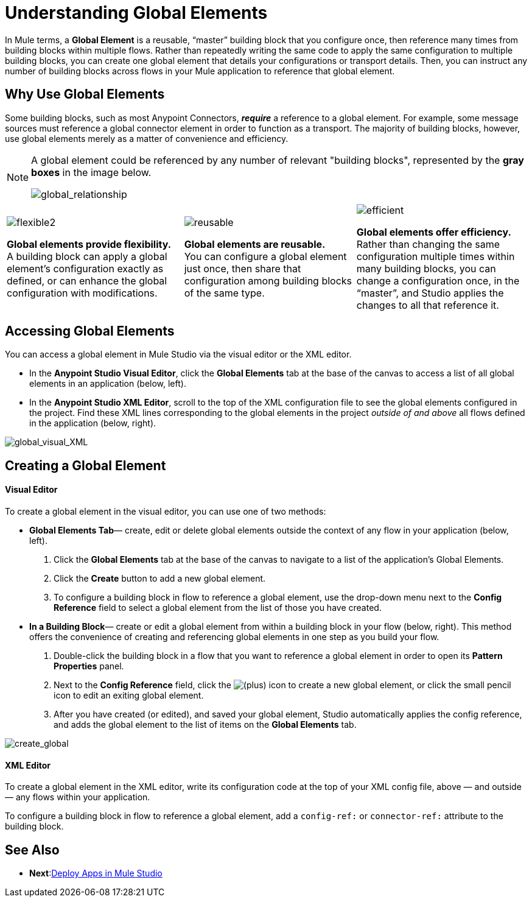 = Understanding Global Elements 

In Mule terms, a *Global Element* is a reusable, “master” building block that you configure once, then reference many times from building blocks within multiple flows. Rather than repeatedly writing the same code to apply the same configuration to multiple building blocks, you can create one global element that details your configurations or transport details. Then, you can instruct any number of building blocks across flows in your Mule application to reference that global element.

== Why Use Global Elements

Some building blocks, such as most Anypoint Connectors, *_require_* a reference to a global element. For example, some message sources must reference a global connector element in order to function as a transport. The majority of building blocks, however, use global elements merely as a matter of convenience and efficiency. 

[NOTE]
====
A global element could be referenced by any number of relevant "building blocks", represented by the *gray boxes* in the image below.

image:global_relationship.png[global_relationship]
====

[cols="34,33,33"]
|===
|image:flexible2.png[flexible2] +

 *Global elements provide flexibility.* +
 A building block can apply a global element’s configuration exactly as defined, or can enhance the global configuration with modifications. |image:reusable.png[reusable] +

 *Global elements are reusable.* +
 You can configure a global element just once, then share that configuration among building blocks of the same type. |image:efficient.png[efficient] +

 *Global elements offer efficiency.* +
 Rather than changing the same configuration multiple times within many building blocks, you can change a configuration once, in the “master”, and Studio applies the changes to all that reference it.
|===


== Accessing Global Elements

You can access a global element in Mule Studio via the visual editor or the XML editor.

* In the *Anypoint Studio Visual Editor*, click the *Global Elements* tab at the base of the canvas to access a list of all global elements in an application (below, left).
* In the *Anypoint Studio XML Editor*, scroll to the top of the XML configuration file to see the global elements configured in the project. Find these XML lines corresponding to the global elements in the project _outside of and above_ all flows defined in the application (below, right).

image:global_visual_XML.png[global_visual_XML]

== Creating a Global Element

==== Visual Editor

To create a global element in the visual editor, you can use one of two methods:

* *Global Elements Tab*— create, edit or delete global elements outside the context of any flow in your application (below, left).
. Click the *Global Elements* tab at the base of the canvas to navigate to a list of the application’s Global Elements.
. Click the *Create* button to add a new global element.
. To configure a building block in flow to reference a global element, use the drop-down menu next to the *Config Reference* field to select a global element from the list of those you have created.

* *In a Building Block*— create or edit a global element from within a building block in your flow (below, right). This method offers the convenience of creating and referencing global elements in one step as you build your flow.
. Double-click the building block in a flow that you want to reference a global element in order to open its *Pattern Properties* panel.
. Next to the *Config Reference* field, click the image:/docs/s/en_GB/3391/c989735defd8798a9d5e69c058c254be2e5a762b.76/_/images/icons/emoticons/add.png[(plus)] icon to create a new global element, or click the small pencil icon to edit an exiting global element.

. After you have created (or edited), and saved your global element, Studio automatically applies the config reference, and adds the global element to the list of items on the *Global Elements* tab.

image:create_global.png[create_global]

==== XML Editor

To create a global element in the XML editor, write its configuration code at the top of your XML config file, above — and outside — any flows within your application.

To configure a building block in flow to reference a global element, add a `config-ref:` or `connector-ref:` attribute to the building block.

== See Also
* *Next*:link:/mule-user-guide/v/3.3/deploying-studio-applications[Deploy Apps in Mule Studio]
